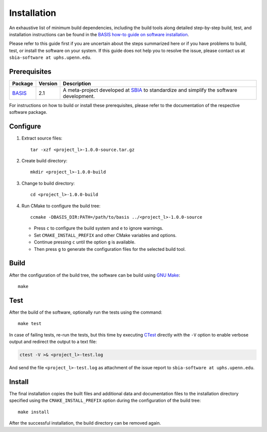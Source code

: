 .. raw:: html

   <!--

   ============================================================================

      DO NOT EDIT THIS FILE! It was generated using Sphinx from:

      Origin:   $URL$
      Revision: $Rev$

   ============================================================================

   -->

.. meta::
    :description: Build and installation instructions for <project>.

============
Installation
============

An exhaustive list of minimum build dependencies, including the build tools
along detailed step-by-step build, test, and installation instructions can
be found in the `BASIS how-to guide on software installation`_.

Please refer to this guide first if you are uncertain about the steps
summarized here or if you have problems to build, test, or install the software
on your system. If this guide does not help you to resolve the issue, please
contact us at ``sbia-software at uphs.upenn.edu``.


Prerequisites
=============

.. The tabularcolumns directive is required to help with formatting the table properly
   in case of LaTeX (PDF) output.

.. tabularcolumns:: |p{3.75cm}|m{1.5cm}|p{9.8cm}|

+---------------------+---------+---------------------------------------------------------+
| Package             | Version | Description                                             |
+=====================+=========+=========================================================+
| BASIS_              | 2.1     | A meta-project developed at SBIA_ to standardize and    |
|                     |         | simplify the software development.                      |
+---------------------+---------+---------------------------------------------------------+

For instructions on how to build or install these prerequisites, please refer to
the documentation of the respective software package.

.. _BASIS: http://www.rad.upenn.edu/sbia/software/basis/index.html
.. _SBIA: http://www.rad.upenn.edu/sbia/index.html


Configure
=========

1. Extract source files::

    tar -xzf <project_l>-1.0.0-source.tar.gz

2. Create build directory::

    mkdir <project_l>-1.0.0-build

3. Change to build directory::

    cd <project_l>-1.0.0-build

4. Run CMake to configure the build tree::

    ccmake -DBASIS_DIR:PATH=/path/to/basis ../<project_l>-1.0.0-source

   - Press ``c`` to configure the build system and ``e`` to ignore warnings.
   - Set ``CMAKE_INSTALL_PREFIX`` and other CMake variables and options.
   - Continue pressing ``c`` until the option ``g`` is available.
   - Then press ``g`` to generate the configuration files for the selected
     build tool.


Build
=====

After the configuration of the build tree, the software can be build using `GNU Make`_::

    make


Test
====

After the build of the software, optionally run the tests using the command::

    make test

In case of failing tests, re-run the tests, but this time by executing CTest_
directly with the ``-V`` option to enable verbose output and redirect the output
to a text file:

.. code-block:: bash

    ctest -V >& <project_l>-test.log

And send the file ``<project_l>-test.log`` as attachment of the issue report to
``sbia-software at uphs.upenn.edu``.


Install
=======

The final installation copies the built files and additional data and documentation
files to the installation directory specified using the ``CMAKE_INSTALL_PREFIX``
option during the configuration of the build tree::

    make install
    
After the successful installation, the build directory can be removed again.

.. _BASIS: http://www.rad.upenn.edu/sbia/software/basis/index.html
.. _BASIS how-to guide on software installation: http://www.rad.upenn.edu/sbia/software/basis/howto/install.html
.. _CMake: http://www.cmake.org/
.. _CTest: http://www.cmake.org/cmake/help/v2.8.8/ctest.html
.. _GNU Make: http://www.gnu.org/software/make/
.. _SBIA:  http://www.rad.upenn.edu/sbia/index.html
